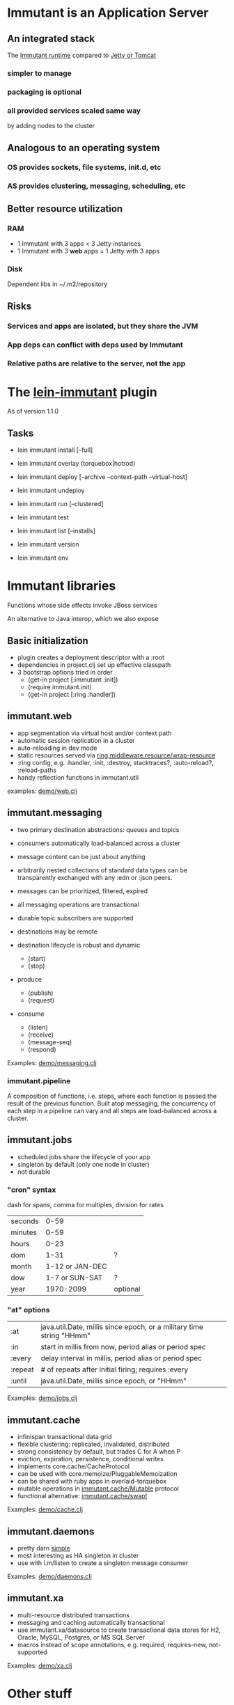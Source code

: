 [[file:images/immutant_logo.jpg]]

* Immutant is an Application Server

** An integrated stack

   The [[file:images/immutant-runtime.png][Immutant runtime]] compared to [[file:images/tomcat-runtime.png][Jetty or Tomcat]]

*** simpler to manage
*** packaging is optional
*** all provided services scaled same way
    by adding nodes to the cluster


** Analogous to an operating system

*** OS provides sockets, file systems, init.d, etc
*** AS provides clustering, messaging, scheduling, etc


** Better resource utilization
*** RAM
    - 1 Immutant with 3 apps < 3 Jetty instances
    - 1 Immutant with 3 *web* apps = 1 Jetty with 3 apps
*** Disk
    Dependent libs in ~/.m2/repository


** Risks

*** Services and apps are isolated, but they share the JVM
*** App deps can conflict with deps used by Immutant
*** Relative paths are relative to the server, not the app


* The [[https://github.com/immutant/lein-immutant][lein-immutant]] plugin

  As of version 1.1.0 

** Tasks

   - lein immutant install [--full]
   - lein immutant overlay (torquebox|hotrod)

   - lein immutant deploy [--archive --context-path --virtual-host]
   - lein immutant undeploy

   - lein immutant run [--clustered]

   - lein immutant test

   - lein immutant list [--installs]
   - lein immutant version
   - lein immutant env


* Immutant libraries

  Functions whose side effects invoke JBoss services

  An alternative to Java interop, which we also expose

** Basic initialization

   - plugin creates a deployment descriptor with a :root
   - dependencies in project.clj set up effective classpath
   - 3 bootstrap options tried in order
     - (get-in project [:immutant :init])
     - (require immutant.init)
     - (get-in project [:ring :handler])

** immutant.web

   - app segmentation via virtual host and/or context path
   - automatic session replication in a cluster
   - auto-reloading in dev mode
   - static resources served via [[http://ring-clojure.github.io/ring/ring.middleware.resource.html#var-wrap-resource][ring.middleware.resource/wrap-resource]]
   - :ring config, e.g. :handler, :init, :destroy,
     stacktraces?, :auto-reload?, :reload-paths
   - handy reflection functions in immutant.util

   examples: [[../src/demo/web.clj][demo/web.clj]]

** immutant.messaging

   - two primary destination abstractions: queues and topics
   - consumers automatically load-balanced across a cluster
   - message content can be just about anything
   - arbitrarily nested collections of standard data types can be
     transparently exchanged with any :edn or :json peers.
   - messages can be prioritized, filtered, expired
   - all messaging operations are transactional
   - durable topic subscribers are supported
   - destinations may be remote

   - destination lifecycle is robust and dynamic
     - (start)
     - (stop)

   - produce
     - (publish)
     - (request)

   - consume
     - (listen)
     - (receive)
     - (message-seq)
     - (respond)

   Examples: [[../src/demo/messaging.clj][demo/messaging.clj]]

*** immutant.pipeline

    A composition of functions, i.e. steps, where each function is
    passed the result of the previous function. Built atop messaging,
    the concurrency of each step in a pipeline can vary and all steps
    are load-balanced across a cluster.

** immutant.jobs

   - scheduled jobs share the lifecycle of your app
   - singleton by default (only one node in cluster)
   - not durable

*** "cron" syntax

    dash for spans, comma for multiples, division for rates

    | seconds |            0-59 |          |
    | minutes |            0-59 |          |
    | hours   |            0-23 |          |
    | dom     |            1-31 | ?        |
    | month   | 1-12 or JAN-DEC |          |
    | dow     |  1-7 or SUN-SAT | ?        |
    | year    |       1970-2099 | optional |

*** "at" options

    | :at     | java.util.Date, millis since epoch, or a military time string "HHmm" |
    | :in     | start in millis from now, period alias or period spec                |
    | :every  | delay interval in millis, period alias or period spec                |
    | :repeat | # of repeats after initial firing; requires :every                   |
    | :until  | java.util.Date, millis since epoch, or "HHmm"                        |

    Examples: [[../src/demo/jobs.clj][demo/jobs.clj]]

** immutant.cache

   - infinispan transactional data grid
   - flexible clustering: replicated, invalidated, distributed
   - strong consistency by default, but trades C for A when P
   - eviction, expiration, persistence, conditional writes
   - implements core.cache/CacheProtocol
   - can be used with core.memoize/PluggableMemoization
   - can be shared with ruby apps in overlaid-torquebox
   - mutable operations in [[http://immutant.org/builds/LATEST/html-docs/apidoc/immutant.cache.html#var-Mutable][immutant.cache/Mutable]] protocol
   - functional alternative: [[http://immutant.org/builds/LATEST/html-docs/apidoc/immutant.cache.html#var-swap%2521][immutant.cache/swap!]]

   Examples: [[../src/demo/cache.clj][demo/cache.clj]]

** immutant.daemons

   - pretty darn [[http://immutant.org/builds/LATEST/html-docs/apidoc/immutant.daemons.html#var-Daemon][simple]]
   - most interesting as HA singleton in cluster
   - use with i.m/listen to create a singleton message consumer

   Examples: [[../src/demo/daemons.clj][demo/daemons.clj]]

** immutant.xa

   - multi-resource distributed transactions
   - messaging and caching automatically transactional
   - use immutant.xa/datasource to create transactional data stores
     for H2, Oracle, MySQL, Postgres, or MS SQL Server
   - macros instead of scope annotations, e.g. required, requires-new, not-supported

   Examples: [[../src/demo/xa.clj][demo/xa.clj]]


* Other stuff

** Videos

   - [[http://www.infoq.com/presentations/Introducing-Immutant][Clojure/West 2012]] -- a dated overview of 5/6 of the api's
   - [[http://www.youtube.com/watch?v=P9tfxdcpkCc][Clojure/Conj 2012]] -- building a non-trivial app with an Immutant REPL
   - [[http://www.youtube.com/watch?v=KqdY0wz_Rb0][Overlay Screencast]] -- overlay TorqueBox to share messaging/caching

** Overlay
   
   In theory, a means to overlay the modules and config of any
   JBoss-derived distribution, e.g. Immutant, TorqueBox, Escalante, or
   as.js, onto any JBoss installation.

   TorqueBox and Immutant applications can exchange messages and share
   cached data encoded with either EDN or JSON. See the [[http://immutant.org/news/2013/03/07/overlay-screencast/][screencast]] for
   examples.

** Clustering

*** If multicast is enabled, it's easy

    #+begin_src sh
      $ lein immutant run --clustered
    #+end_src

*** If multicast is disabled, there will be XML dragons.
    On Amazon, S3_PING can provide dynamic peer discovery

*** Simulate on your laptop

**** with port offset

     #+begin_src sh
       $ lein immutant run --clustered -Djboss.node.name=one -Djboss.server.data.dir=/tmp/one
       $ lein immutant run --clustered -Djboss.node.name=two -Djboss.server.data.dir=/tmp/two -Djboss.socket.binding.port-offset=100
     #+end_src

**** or IP aliases

     #+begin_src sh
       $ sudo ifconfig en1 inet 192.168.6.201/32 alias
       $ lein immutant run --clustered -b 192.168.6.201 -Djboss.node.name=one -Djboss.server.data.dir=/tmp/one
     #+end_src

** OpenShift

   Checkout the [[https://github.com/openshift-quickstart/immutant-quickstart][quickstart]] or the [[https://github.com/immutant/openshift-immutant-cart][v2 cartridge]]

   Should be a good example of working ec2 clustering config (TCPPING)

   Will eventually use Docker

** In-container testing

   Provided by the [[https://github.com/immutant/fntest][fntest]] library

   Supports both clojure.test and [[https://github.com/marick/Midje][Midje]] 

   #+begin_src sh
     $ lein immutant test
   #+end_src

** Web sockets
   
   With Undertow, the new JBoss non-blocking web server coming in Wildfly
